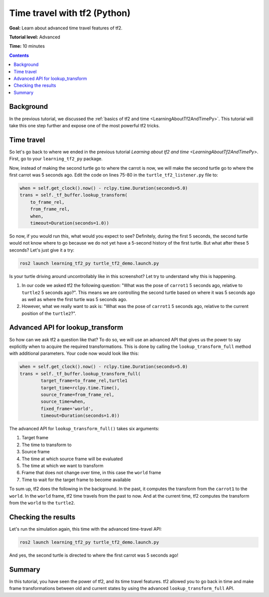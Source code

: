 .. _TimeTravelWithTf2Py:

Time travel with tf2 (Python)
=============================

**Goal:** Learn about advanced time travel features of tf2.

**Tutorial level:** Advanced

**Time:** 10 minutes

.. contents:: Contents
   :depth: 2
   :local:

Background
----------

In the previous tutorial, we discussed the :ref:`basics of tf2 and time <LearningAboutTf2AndTimePy>`.
This tutorial will take this one step further and expose one of the most powerful tf2 tricks.

Time travel
-----------

So let's go back to where we ended in the previous tutorial `Learning about tf2 and time <LearningAboutTf2AndTimePy>`.
First, go to your ``learning_tf2_py`` package.

Now, instead of making the second turtle go to where the carrot is now, we will make the second turtle go to where the first carrot was 5 seconds ago.
Edit the code on lines 75-80 in the ``turtle_tf2_listener.py`` file to:

.. code-block:: python

    when = self.get_clock().now() - rclpy.time.Duration(seconds=5.0)
    trans = self._tf_buffer.lookup_transform(
        to_frame_rel,
        from_frame_rel,
        when,
        timeout=Duration(seconds=1.0))

So now, if you would run this, what would you expect to see?
Definitely, during the first 5 seconds, the second turtle would not know where to go because we do not yet have a 5-second history of the first turtle.
But what after these 5 seconds? Let's just give it a try:

.. code-block:: console

    ros2 launch learning_tf2_py turtle_tf2_demo.launch.py

.. image:: turtlesim_delay1.png

Is your turtle driving around uncontrollably like in this screenshot? Let try to understand why this is happening.

#. In our code we asked tf2 the following question: "What was the pose of ``carrot1`` 5 seconds ago, relative to ``turtle2`` 5 seconds ago?". This means we are controlling the second turtle based on where it was 5 seconds ago as well as where the first turtle was 5 seconds ago.

#. However, what we really want to ask is: "What was the pose of ``carrot1`` 5 seconds ago, relative to the current position of the ``turtle2``?".

Advanced API for lookup_transform
---------------------------------

So how can we ask tf2 a question like that?
To do so, we will use an advanced API that gives us the power to say explicitly when to acquire the required transformations.
This is done by calling the ``lookup_transform_full`` method with additional parameters.
Your code now would look like this:

.. code-block:: python

    when = self.get_clock().now() - rclpy.time.Duration(seconds=5.0)
    trans = self._tf_buffer.lookup_transform_full(
            target_frame=to_frame_rel,turtle1
            target_time=rclpy.time.Time(),
            source_frame=from_frame_rel,
            source_time=when,
            fixed_frame='world',
            timeout=Duration(seconds=1.0))

The advanced API for ``lookup_transform_full()`` takes six arguments:

#. Target frame

#. The time to transform to

#. Source frame

#. The time at which source frame will be evaluated

#. The time at which we want to transform

#. Frame that does not change over time, in this case the ``world`` frame

#. Time to wait for the target frame to become available

To sum up, tf2 does the following in the background.
In the past, it computes the transform from the ``carrot1`` to the ``world``.
In the ``world`` frame, tf2 time travels from the past to now.
And at the current time, tf2 computes the transform from the ``world`` to the ``turtle2``.

Checking the results
--------------------

Let's run the simulation again, this time with the advanced time-travel API:

.. code-block:: console

    ros2 launch learning_tf2_py turtle_tf2_demo.launch.py

.. image:: turtlesim_delay2.png

And yes, the second turtle is directed to where the first carrot was 5 seconds ago!

Summary
-------

In this tutorial, you have seen the power of tf2, and its time travel features.
tf2 allowed you to go back in time and make frame transformations between old and current states by using the advanced ``lookup_transform_full`` API.
